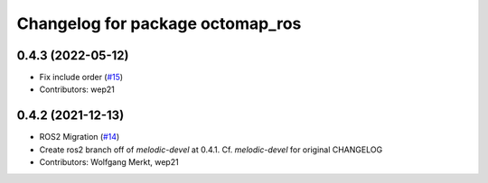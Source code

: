 ^^^^^^^^^^^^^^^^^^^^^^^^^^^^^^^^^
Changelog for package octomap_ros
^^^^^^^^^^^^^^^^^^^^^^^^^^^^^^^^^

0.4.3 (2022-05-12)
------------------
* Fix include order (`#15 <https://github.com/OctoMap/octomap_ros/issues/15>`_)
* Contributors: wep21

0.4.2 (2021-12-13)
------------------
* ROS2 Migration (`#14 <https://github.com/OctoMap/octomap_ros/issues/14>`_)
* Create ros2 branch off of `melodic-devel` at 0.4.1. Cf. `melodic-devel` for original CHANGELOG
* Contributors: Wolfgang Merkt, wep21

